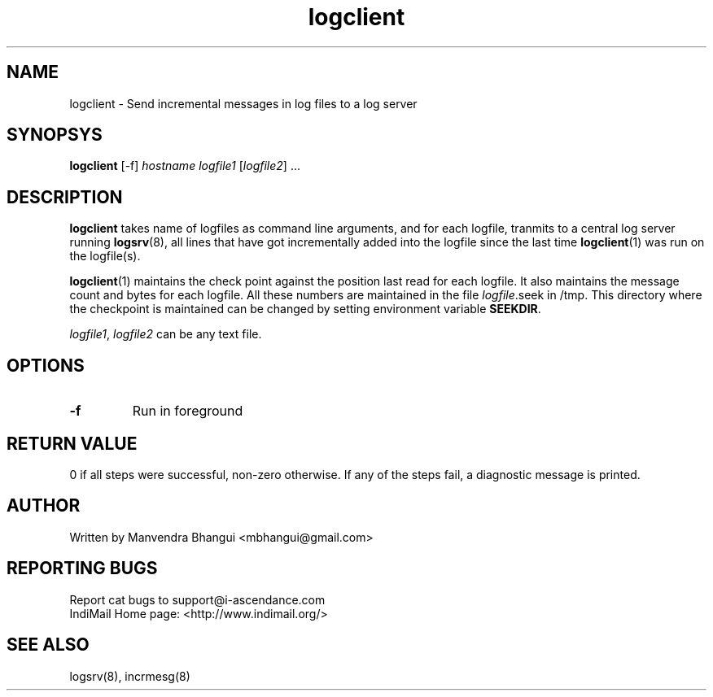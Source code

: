 .LL 8i
.TH logclient 1
.SH NAME
logclient \- Send incremental messages in log files to a log server

.SH SYNOPSYS
\fBlogclient\fR [-f] \fIhostname\fR \fIlogfile1\fR [\fIlogfile2\fR] ...

.SH DESCRIPTION
.PP
\fBlogclient\fR takes name of logfiles as command line arguments, and for each logfile,
tranmits to a central log server running \fBlogsrv\fR(8), all lines that have got incrementally
added into the logfile since the last time \fBlogclient\fR(1) was run on the logfile(s).

\fBlogclient\fR(1) maintains the check point against the position last read for each
logfile. It also maintains the message count and bytes for each logfile. All these
numbers are maintained in the file \fIlogfile\fR.seek in /tmp. This directory where the checkpoint is maintained can
be changed by setting environment variable \fBSEEKDIR\fR.

\fIlogfile1\fR, \fIlogfile2\fR can be any text file.

.SH OPTIONS
.TP
\fB\-f\fR
Run in foreground

.SH RETURN VALUE
0 if all steps were successful, non-zero otherwise. If any of the steps fail, a diagnostic
message is printed.

.SH AUTHOR
Written by Manvendra Bhangui <mbhangui@gmail.com>

.SH "REPORTING BUGS"
Report cat bugs to support@i-ascendance.com
.br
IndiMail Home page: <http://www.indimail.org/>

.SH "SEE ALSO"
logsrv(8), incrmesg(8)
